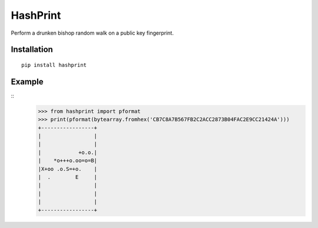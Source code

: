 HashPrint
=========
Perform a drunken bishop random walk on a public key fingerprint.

Installation
------------
::

  pip install hashprint

Example
-------
::
  >>> from hashprint import pformat
  >>> print(pformat(bytearray.fromhex('CB7C8A7B567FB2C2ACC2873B04FAC2E9CC21424A')))
  +-----------------+
  |                 |
  |                 |
  |            +o.o.|
  |    *o+++o.oo=o=B|
  |X+oo .o.S=+o.    |
  |  .        E     |
  |                 |
  |                 |
  |                 |
  +-----------------+
